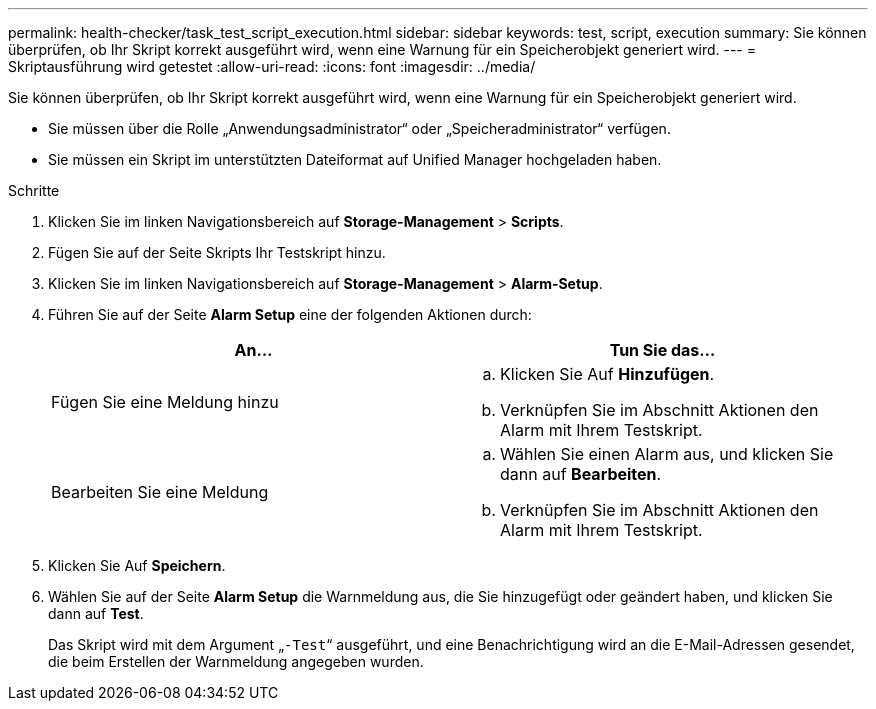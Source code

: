 ---
permalink: health-checker/task_test_script_execution.html 
sidebar: sidebar 
keywords: test, script, execution 
summary: Sie können überprüfen, ob Ihr Skript korrekt ausgeführt wird, wenn eine Warnung für ein Speicherobjekt generiert wird. 
---
= Skriptausführung wird getestet
:allow-uri-read: 
:icons: font
:imagesdir: ../media/


[role="lead"]
Sie können überprüfen, ob Ihr Skript korrekt ausgeführt wird, wenn eine Warnung für ein Speicherobjekt generiert wird.

* Sie müssen über die Rolle „Anwendungsadministrator“ oder „Speicheradministrator“ verfügen.
* Sie müssen ein Skript im unterstützten Dateiformat auf Unified Manager hochgeladen haben.


.Schritte
. Klicken Sie im linken Navigationsbereich auf *Storage-Management* > *Scripts*.
. Fügen Sie auf der Seite Skripts Ihr Testskript hinzu.
. Klicken Sie im linken Navigationsbereich auf *Storage-Management* > *Alarm-Setup*.
. Führen Sie auf der Seite *Alarm Setup* eine der folgenden Aktionen durch:
+
[cols="2*"]
|===
| An... | Tun Sie das... 


 a| 
Fügen Sie eine Meldung hinzu
 a| 
.. Klicken Sie Auf *Hinzufügen*.
.. Verknüpfen Sie im Abschnitt Aktionen den Alarm mit Ihrem Testskript.




 a| 
Bearbeiten Sie eine Meldung
 a| 
.. Wählen Sie einen Alarm aus, und klicken Sie dann auf *Bearbeiten*.
.. Verknüpfen Sie im Abschnitt Aktionen den Alarm mit Ihrem Testskript.


|===
. Klicken Sie Auf *Speichern*.
. Wählen Sie auf der Seite *Alarm Setup* die Warnmeldung aus, die Sie hinzugefügt oder geändert haben, und klicken Sie dann auf *Test*.
+
Das Skript wird mit dem Argument „`-Test`“ ausgeführt, und eine Benachrichtigung wird an die E-Mail-Adressen gesendet, die beim Erstellen der Warnmeldung angegeben wurden.


